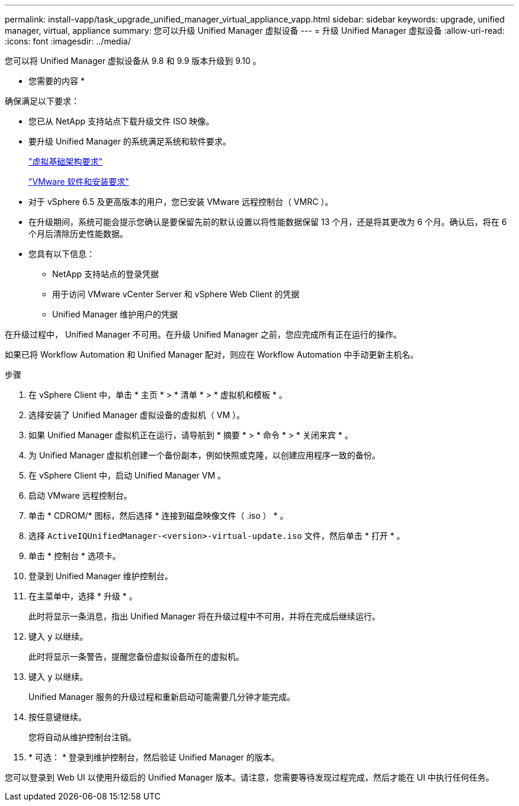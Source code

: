---
permalink: install-vapp/task_upgrade_unified_manager_virtual_appliance_vapp.html 
sidebar: sidebar 
keywords: upgrade, unified manager, virtual, appliance 
summary: 您可以升级 Unified Manager 虚拟设备 
---
= 升级 Unified Manager 虚拟设备
:allow-uri-read: 
:icons: font
:imagesdir: ../media/


[role="lead"]
您可以将 Unified Manager 虚拟设备从 9.8 和 9.9 版本升级到 9.10 。

* 您需要的内容 *

确保满足以下要求：

* 您已从 NetApp 支持站点下载升级文件 ISO 映像。
* 要升级 Unified Manager 的系统满足系统和软件要求。
+
link:concept_virtual_infrastructure_or_hardware_system_requirements.html["虚拟基础架构要求"]

+
link:reference_vmware_software_and_installation_requirements.html["VMware 软件和安装要求"]

* 对于 vSphere 6.5 及更高版本的用户，您已安装 VMware 远程控制台（ VMRC ）。
* 在升级期间，系统可能会提示您确认是要保留先前的默认设置以将性能数据保留 13 个月，还是将其更改为 6 个月。确认后，将在 6 个月后清除历史性能数据。
* 您具有以下信息：
+
** NetApp 支持站点的登录凭据
** 用于访问 VMware vCenter Server 和 vSphere Web Client 的凭据
** Unified Manager 维护用户的凭据




在升级过程中， Unified Manager 不可用。在升级 Unified Manager 之前，您应完成所有正在运行的操作。

如果已将 Workflow Automation 和 Unified Manager 配对，则应在 Workflow Automation 中手动更新主机名。

.步骤
. 在 vSphere Client 中，单击 * 主页 * > * 清单 * > * 虚拟机和模板 * 。
. 选择安装了 Unified Manager 虚拟设备的虚拟机（ VM ）。
. 如果 Unified Manager 虚拟机正在运行，请导航到 * 摘要 * > * 命令 * > * 关闭来宾 * 。
. 为 Unified Manager 虚拟机创建一个备份副本，例如快照或克隆，以创建应用程序一致的备份。
. 在 vSphere Client 中，启动 Unified Manager VM 。
. 启动 VMware 远程控制台。
. 单击 * CDROM/* 图标，然后选择 * 连接到磁盘映像文件（ .iso ） * 。
. 选择 `ActiveIQUnifiedManager-<version>-virtual-update.iso` 文件，然后单击 * 打开 * 。
. 单击 * 控制台 * 选项卡。
. 登录到 Unified Manager 维护控制台。
. 在主菜单中，选择 * 升级 * 。
+
此时将显示一条消息，指出 Unified Manager 将在升级过程中不可用，并将在完成后继续运行。

. 键入 `y` 以继续。
+
此时将显示一条警告，提醒您备份虚拟设备所在的虚拟机。

. 键入 `y` 以继续。
+
Unified Manager 服务的升级过程和重新启动可能需要几分钟才能完成。

. 按任意键继续。
+
您将自动从维护控制台注销。

. * 可选： * 登录到维护控制台，然后验证 Unified Manager 的版本。


您可以登录到 Web UI 以使用升级后的 Unified Manager 版本。请注意，您需要等待发现过程完成，然后才能在 UI 中执行任何任务。
